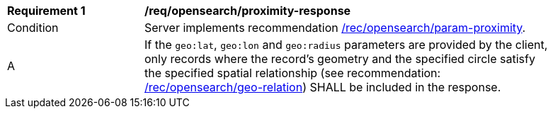 [[req_opensearch_proximity-response]]
[width="90%",cols="2,6a"]
|===
^|*Requirement {counter:req-id}* |*/req/opensearch/proximity-response*
^|Condition |Server implements recommendation <<rec_opensearch_param-proximity,/rec/opensearch/param-proximity>>.
^|A |If the `geo:lat`, `geo:lon` and `geo:radius` parameters are provided by the client, only records where the record's geometry and the specified circle satisfy the specified spatial relationship (see recommendation: <<rec_opensearch_param_geo-relation,/rec/opensearch/geo-relation>>) SHALL be included in the response.
|===

